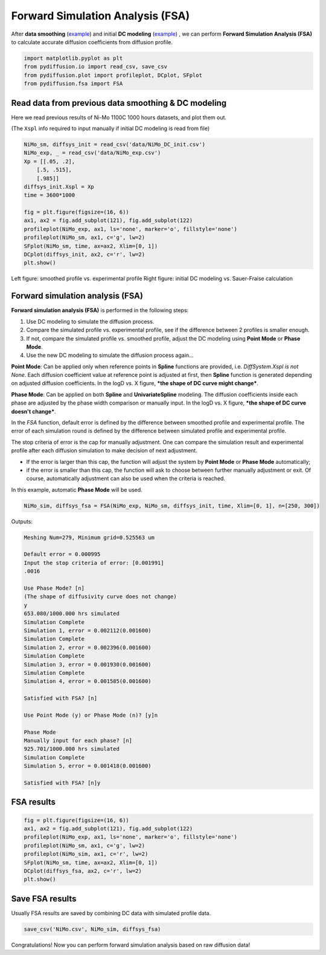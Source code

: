 =================================
Forward Simulation Analysis (FSA)
=================================

After **data smoothing** (example_) and initial **DC modeling** (example__) , we can perform **Forward Simulation Analysis (FSA)** to calculate accurate diffusion coefficients from diffusion profile.

.. code-block:: python

    import matplotlib.pyplot as plt
    from pydiffusion.io import read_csv, save_csv
    from pydiffusion.plot import profileplot, DCplot, SFplot
    from pydiffusion.fsa import FSA

Read data from previous data smoothing & DC modeling
----------------------------------------------------

Here we read previous results of Ni-Mo 1100C 1000 hours datasets, and plot them out.

(The ``Xspl`` info required to input manually if initial DC modeling is read from file)

.. code-block:: python

    NiMo_sm, diffsys_init = read_csv('data/NiMo_DC_init.csv')
    NiMo_exp, _ = read_csv('data/NiMo_exp.csv')
    Xp = [[.05, .2],
        [.5, .515],
        [.985]]
    diffsys_init.Xspl = Xp
    time = 3600*1000

    fig = plt.figure(figsize=(16, 6))
    ax1, ax2 = fig.add_subplot(121), fig.add_subplot(122)
    profileplot(NiMo_exp, ax1, ls='none', marker='o', fillstyle='none')
    profileplot(NiMo_sm, ax1, c='g', lw=2)
    SFplot(NiMo_sm, time, ax=ax2, Xlim=[0, 1])
    DCplot(diffsys_init, ax2, c='r', lw=2)
    plt.show()

.. image:: https://github.com/zhangqi-chen/pyDiffusion/blob/master/docs/examples/FSA_files/FSA_1.png

Left figure: smoothed profile vs. experimental profile Right figure: initial DC modeling vs. Sauer-Fraise calculation

Forward simulation analysis (FSA)
---------------------------------

**Forward simulation analysis (FSA)** is performed in the following steps:

1. Use DC modeling to simulate the diffusion process.
2. Compare the simulated profile vs. experimental profile, see if the difference between 2 profiles is smaller enough.
3. If not, compare the simulated profile vs. smoothed profile, adjust the DC modeling using **Point Mode** or **Phase Mode**.
4. Use the new DC modeling to simulate the diffusion process again...

**Point Mode**: Can be applied only when reference points in **Spline** functions are provided, i.e. `DiffSystem.Xspl is not None`. Each diffusion coefficient value at reference point is adjusted at first, then **Spline** function is generated depending on adjusted diffusion coefficients. In the logD vs. X figure, ***the shape of DC curve might change***.

**Phase Mode**: Can be applied on both **Spline** and **UnivariateSpline** modeling. The diffusion coefficients inside each phase are adjusted by the phase width comparison or manually input. In the logD vs. X figure, ***the shape of DC curve doesn't change***.

In the `FSA` function, default error is defined by the difference between smoothed profile and experimental profile. The error of each simulation round is defined by the difference between simulated profile and experimental profile.

The stop criteria of error is the cap for manually adjustment. One can compare the simulation result and experimental profile after each diffusion simulation to make decision of next adjustment.

* If the error is larger than this cap, the function will adjust the system by **Point Mode** or **Phase Mode** automatically;
* if the error is smaller than this cap, the function will ask to choose between further manually adjustment or exit. Of course, automatically adjustment can also be used when the criteria is reached.

In this example, automatic **Phase Mode** will be used.

.. code-block:: python

    NiMo_sim, diffsys_fsa = FSA(NiMo_exp, NiMo_sm, diffsys_init, time, Xlim=[0, 1], n=[250, 300])

Outputs:

.. code-block::

    Meshing Num=279, Minimum grid=0.525563 um

    Default error = 0.000995
    Input the stop criteria of error: [0.001991]
    .0016

    Use Phase Mode? [n]
    (The shape of diffusivity curve does not change)
    y
    653.080/1000.000 hrs simulated
    Simulation Complete
    Simulation 1, error = 0.002112(0.001600)
    Simulation Complete
    Simulation 2, error = 0.002396(0.001600)
    Simulation Complete
    Simulation 3, error = 0.001930(0.001600)
    Simulation Complete
    Simulation 4, error = 0.001585(0.001600)

    Satisfied with FSA? [n]

    Use Point Mode (y) or Phase Mode (n)? [y]n

    Phase Mode
    Manually input for each phase? [n]
    925.701/1000.000 hrs simulated
    Simulation Complete
    Simulation 5, error = 0.001418(0.001600)

    Satisfied with FSA? [n]y

FSA results
-----------

.. code-block:: python

    fig = plt.figure(figsize=(16, 6))
    ax1, ax2 = fig.add_subplot(121), fig.add_subplot(122)
    profileplot(NiMo_exp, ax1, ls='none', marker='o', fillstyle='none')
    profileplot(NiMo_sm, ax1, c='g', lw=2)
    profileplot(NiMo_sim, ax1, c='r', lw=2)
    SFplot(NiMo_sm, time, ax=ax2, Xlim=[0, 1])
    DCplot(diffsys_fsa, ax2, c='r', lw=2)
    plt.show()

.. image:: https://github.com/zhangqi-chen/pyDiffusion/blob/master/docs/examples/FSA_files/FSA_2.png

Save FSA results
----------------

Usually FSA results are saved by combining DC data with simulated profile data.

.. code-block:: python

    save_csv('NiMo.csv', NiMo_sim, diffsys_fsa)

Congratulations! Now you can perform forward simulation analysis based on raw diffusion data!

.. _example: https://github.com/zhangqi-chen/pyDiffusion/blob/master/docs/examples/DataSmooth.rst
.. __: https://github.com/zhangqi-chen/pyDiffusion/blob/master/docs/examples/DCModeling.rst